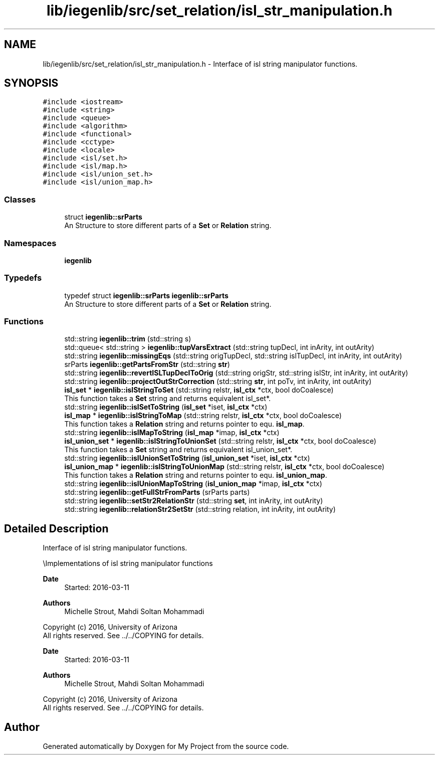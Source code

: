 .TH "lib/iegenlib/src/set_relation/isl_str_manipulation.h" 3 "Sun Jul 12 2020" "My Project" \" -*- nroff -*-
.ad l
.nh
.SH NAME
lib/iegenlib/src/set_relation/isl_str_manipulation.h \- Interface of isl string manipulator functions\&.  

.SH SYNOPSIS
.br
.PP
\fC#include <iostream>\fP
.br
\fC#include <string>\fP
.br
\fC#include <queue>\fP
.br
\fC#include <algorithm>\fP
.br
\fC#include <functional>\fP
.br
\fC#include <cctype>\fP
.br
\fC#include <locale>\fP
.br
\fC#include <isl/set\&.h>\fP
.br
\fC#include <isl/map\&.h>\fP
.br
\fC#include <isl/union_set\&.h>\fP
.br
\fC#include <isl/union_map\&.h>\fP
.br

.SS "Classes"

.in +1c
.ti -1c
.RI "struct \fBiegenlib::srParts\fP"
.br
.RI "An Structure to store different parts of a \fBSet\fP or \fBRelation\fP string\&. "
.in -1c
.SS "Namespaces"

.in +1c
.ti -1c
.RI " \fBiegenlib\fP"
.br
.in -1c
.SS "Typedefs"

.in +1c
.ti -1c
.RI "typedef struct \fBiegenlib::srParts\fP \fBiegenlib::srParts\fP"
.br
.RI "An Structure to store different parts of a \fBSet\fP or \fBRelation\fP string\&. "
.in -1c
.SS "Functions"

.in +1c
.ti -1c
.RI "std::string \fBiegenlib::trim\fP (std::string s)"
.br
.ti -1c
.RI "std::queue< std::string > \fBiegenlib::tupVarsExtract\fP (std::string tupDecl, int inArity, int outArity)"
.br
.ti -1c
.RI "std::string \fBiegenlib::missingEqs\fP (std::string origTupDecl, std::string islTupDecl, int inArity, int outArity)"
.br
.ti -1c
.RI "srParts \fBiegenlib::getPartsFromStr\fP (std::string \fBstr\fP)"
.br
.ti -1c
.RI "std::string \fBiegenlib::revertISLTupDeclToOrig\fP (std::string origStr, std::string islStr, int inArity, int outArity)"
.br
.ti -1c
.RI "std::string \fBiegenlib::projectOutStrCorrection\fP (std::string \fBstr\fP, int poTv, int inArity, int outArity)"
.br
.ti -1c
.RI "\fBisl_set\fP * \fBiegenlib::islStringToSet\fP (std::string relstr, \fBisl_ctx\fP *ctx, bool doCoalesce)"
.br
.RI "This function takes a \fBSet\fP string and returns equivalent isl_set*\&. "
.ti -1c
.RI "std::string \fBiegenlib::islSetToString\fP (\fBisl_set\fP *iset, \fBisl_ctx\fP *ctx)"
.br
.ti -1c
.RI "\fBisl_map\fP * \fBiegenlib::islStringToMap\fP (std::string relstr, \fBisl_ctx\fP *ctx, bool doCoalesce)"
.br
.RI "This function takes a \fBRelation\fP string and returns pointer to equ\&. \fBisl_map\fP\&. "
.ti -1c
.RI "std::string \fBiegenlib::islMapToString\fP (\fBisl_map\fP *imap, \fBisl_ctx\fP *ctx)"
.br
.ti -1c
.RI "\fBisl_union_set\fP * \fBiegenlib::islStringToUnionSet\fP (std::string relstr, \fBisl_ctx\fP *ctx, bool doCoalesce)"
.br
.RI "This function takes a \fBSet\fP string and returns equivalent isl_union_set*\&. "
.ti -1c
.RI "std::string \fBiegenlib::islUnionSetToString\fP (\fBisl_union_set\fP *iset, \fBisl_ctx\fP *ctx)"
.br
.ti -1c
.RI "\fBisl_union_map\fP * \fBiegenlib::islStringToUnionMap\fP (std::string relstr, \fBisl_ctx\fP *ctx, bool doCoalesce)"
.br
.RI "This function takes a \fBRelation\fP string and returns pointer to equ\&. \fBisl_union_map\fP\&. "
.ti -1c
.RI "std::string \fBiegenlib::islUnionMapToString\fP (\fBisl_union_map\fP *imap, \fBisl_ctx\fP *ctx)"
.br
.ti -1c
.RI "std::string \fBiegenlib::getFullStrFromParts\fP (srParts parts)"
.br
.ti -1c
.RI "std::string \fBiegenlib::setStr2RelationStr\fP (std::string \fBset\fP, int inArity, int outArity)"
.br
.ti -1c
.RI "std::string \fBiegenlib::relationStr2SetStr\fP (std::string relation, int inArity, int outArity)"
.br
.in -1c
.SH "Detailed Description"
.PP 
Interface of isl string manipulator functions\&. 

\\Implementations of isl string manipulator functions
.PP
\fBDate\fP
.RS 4
Started: 2016-03-11
.RE
.PP
\fBAuthors\fP
.RS 4
Michelle Strout, Mahdi Soltan Mohammadi
.RE
.PP
Copyright (c) 2016, University of Arizona 
.br
 All rights reserved\&. See \&.\&./\&.\&./COPYING for details\&. 
.br
.PP
\fBDate\fP
.RS 4
Started: 2016-03-11
.RE
.PP
\fBAuthors\fP
.RS 4
Michelle Strout, Mahdi Soltan Mohammadi
.RE
.PP
Copyright (c) 2016, University of Arizona 
.br
 All rights reserved\&. See \&.\&./\&.\&./COPYING for details\&. 
.br
 
.SH "Author"
.PP 
Generated automatically by Doxygen for My Project from the source code\&.
